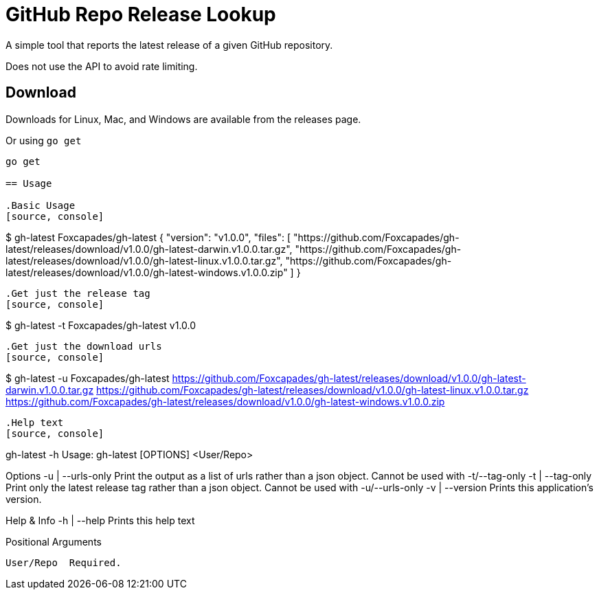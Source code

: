 = GitHub Repo Release Lookup

A simple tool that reports the latest release of a given GitHub repository.

Does not use the API to avoid rate limiting.

== Download

Downloads for Linux, Mac, and Windows are available from the releases page.

Or using `go get`

[source, console]
----
go get

== Usage

.Basic Usage
[source, console]
----
$ gh-latest Foxcapades/gh-latest
{
 "version": "v1.0.0",
 "files": [
  "https://github.com/Foxcapades/gh-latest/releases/download/v1.0.0/gh-latest-darwin.v1.0.0.tar.gz",
  "https://github.com/Foxcapades/gh-latest/releases/download/v1.0.0/gh-latest-linux.v1.0.0.tar.gz",
  "https://github.com/Foxcapades/gh-latest/releases/download/v1.0.0/gh-latest-windows.v1.0.0.zip"
 ]
}
----

.Get just the release tag
[source, console]
----
$ gh-latest -t Foxcapades/gh-latest
v1.0.0
----

.Get just the download urls
[source, console]
----
$ gh-latest -u Foxcapades/gh-latest
https://github.com/Foxcapades/gh-latest/releases/download/v1.0.0/gh-latest-darwin.v1.0.0.tar.gz
https://github.com/Foxcapades/gh-latest/releases/download/v1.0.0/gh-latest-linux.v1.0.0.tar.gz
https://github.com/Foxcapades/gh-latest/releases/download/v1.0.0/gh-latest-windows.v1.0.0.zip
----

.Help text
[source, console]
----
gh-latest -h
Usage:
  gh-latest [OPTIONS] <User/Repo>

Options
  -u | --urls-only  Print the output as a list of urls rather than a json object.
                    Cannot be used with -t/--tag-only
  -t | --tag-only   Print only the latest release tag rather than a json object.
                    Cannot be used with -u/--urls-only
  -v | --version    Prints this application's version.


Help & Info
  -h | --help  Prints this help text


Positional Arguments

  User/Repo  Required.
----